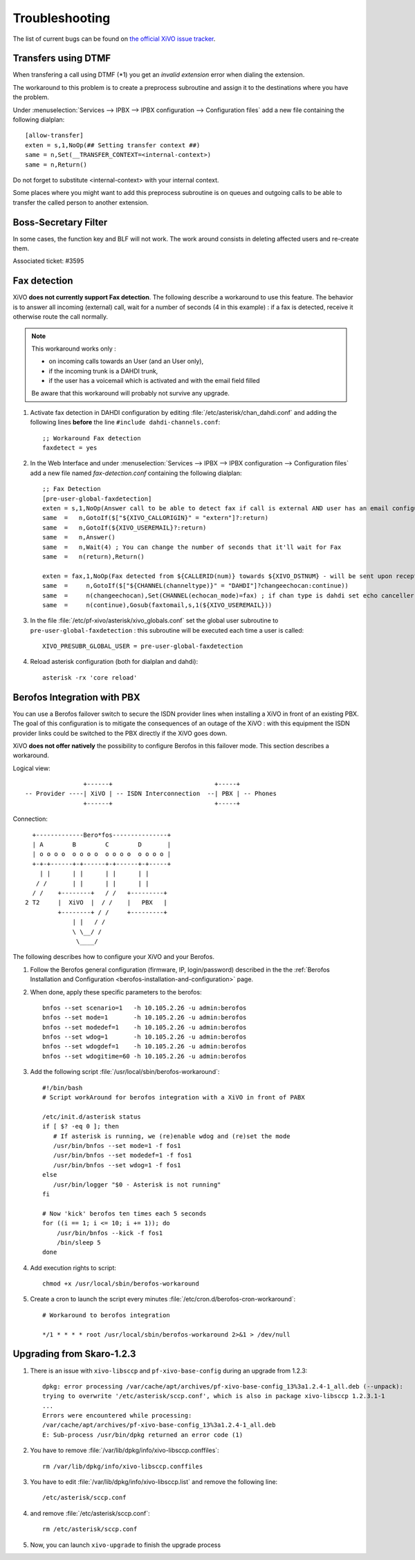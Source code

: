 .. _troubleshooting:

Troubleshooting
===============

The list of current bugs can be found on
`the official XiVO issue tracker <https://projects.xivo.fr/issues?set_filter=1&tracker_id=1>`_.


Transfers using DTMF
--------------------

When transfering a call using DTMF (\*1) you get an *invalid extension* error when dialing the
extension.

The workaround to this problem is to create a preprocess subroutine and assign it to the destinations
where you have the problem.

Under :menuselection:`Services --> IPBX --> IPBX configuration --> Configuration files` add a new file
containing the following dialplan::

    [allow-transfer]
    exten = s,1,NoOp(## Setting transfer context ##)
    same = n,Set(__TRANSFER_CONTEXT=<internal-context>)
    same = n,Return()

Do not forget to substitute <internal-context> with your internal context.

Some places where you might want to add this preprocess subroutine is on queues and outgoing calls
to be able to transfer the called person to another extension.


Boss-Secretary Filter
---------------------

In some cases, the function key and BLF will not work.
The work around consists in deleting affected users and re-create them.

Associated ticket: #3595


.. _fax-detection:

Fax detection
-------------

XiVO **does not currently support Fax detection**. The following describe a workaround to use this
feature. The behavior is to answer all incoming (external) call, wait for a number of seconds (4 in
this example) : if a fax is detected, receive it otherwise route the call normally.

.. note:: This workaround works only :
        
    * on incoming calls towards an User (and an User only),
    * if the incoming trunk is a DAHDI trunk,
    * if the user has a voicemail which is activated and with the email field filled

    Be aware that this workaround will probably not survive any upgrade.

#. Activate fax detection in DAHDI configuration by editing :file:`/etc/asterisk/chan_dahdi.conf` and
   adding the following lines **before** the line ``#include dahdi-channels.conf``::

    ;; Workaround Fax detection
    faxdetect = yes

#. In the Web Interface and under :menuselection:`Services --> IPBX --> IPBX configuration -->
   Configuration files` add a new file named *fax-detection.conf* containing the following
   dialplan::
    
    ;; Fax Detection
    [pre-user-global-faxdetection]
    exten = s,1,NoOp(Answer call to be able to detect fax if call is external AND user has an email configured)
    same  =   n,GotoIf($["${XIVO_CALLORIGIN}" = "extern"]?:return)
    same  =   n,GotoIf(${XIVO_USEREMAIL}?:return)
    same  =   n,Answer()
    same  =   n,Wait(4) ; You can change the number of seconds that it'll wait for Fax
    same  =   n(return),Return()

    exten = fax,1,NoOp(Fax detected from ${CALLERID(num)} towards ${XIVO_DSTNUM} - will be sent upon reception to ${XIVO_USEREMAIL})
    same  =     n,GotoIf($["${CHANNEL(channeltype)}" = "DAHDI"]?changeechocan:continue))
    same  =     n(changeechocan),Set(CHANNEL(echocan_mode)=fax) ; if chan type is dahdi set echo canceller in fax mode
    same  =     n(continue),Gosub(faxtomail,s,1(${XIVO_USEREMAIL}))

#. In the file :file:`/etc/pf-xivo/asterisk/xivo_globals.conf` set the global user subroutine to
   ``pre-user-global-faxdetection`` : this subroutine will be executed each time a user is called::
    
    XIVO_PRESUBR_GLOBAL_USER = pre-user-global-faxdetection

#. Reload asterisk configuration (both for dialplan and dahdi)::
    
    asterisk -rx 'core reload'


.. _berofos-integration-with-pbx:

Berofos Integration with PBX
----------------------------

You can use a Berofos failover switch to secure the ISDN provider lines 
when installing a XiVO in front of an existing PBX.
The goal of this configuration is to mitigate the consequences of an outage of the XiVO : with this
equipment the ISDN provider links could be switched to the PBX directly if the XiVO goes down.

XiVO **does not offer natively** the possibility to configure Berofos in this failover mode.
This section describes a workaround.

Logical view::

                   +------+                            +-----+
   -- Provider ----| XiVO | -- ISDN Interconnection  --| PBX | -- Phones
                   +------+                            +-----+

Connection::

       +-------------Bero*fos---------------+
       | A        B        C        D       |
       | o o o o  o o o o  o o o o  o o o o |
       +-+-+------+-+------+-+------+-+-----+
         | |      | |      | |      | |
        / /       | |      | |      | | 
       / /    +--------+   / /   +---------+	
     2 T2     |  XiVO  |  / /    |   PBX   |	
              +--------+ / /     +---------+
                  | |   / /	
                  \ \__/ /
                   \____/


The following describes how to configure your XiVO and your Berofos.

#. Follow the Berofos general configuration (firmware, IP, login/password) described 
   in the the :ref:`Berofos Installation and Configuration <berofos-installation-and-configuration>`
   page.

#. When done, apply these specific parameters to the berofos::

    bnfos --set scenario=1   -h 10.105.2.26 -u admin:berofos
    bnfos --set mode=1       -h 10.105.2.26 -u admin:berofos
    bnfos --set modedef=1    -h 10.105.2.26 -u admin:berofos
    bnfos --set wdog=1       -h 10.105.2.26 -u admin:berofos
    bnfos --set wdogdef=1    -h 10.105.2.26 -u admin:berofos
    bnfos --set wdogitime=60 -h 10.105.2.26 -u admin:berofos	

#. Add the following script :file:`/usr/local/sbin/berofos-workaround`::

    #!/bin/bash
    # Script workAround for berofos integration with a XiVO in front of PABX
    
    /etc/init.d/asterisk status
    if [ $? -eq 0 ]; then
       # If asterisk is running, we (re)enable wdog and (re)set the mode
       /usr/bin/bnfos --set mode=1 -f fos1
       /usr/bin/bnfos --set modedef=1 -f fos1
       /usr/bin/bnfos --set wdog=1 -f fos1
    else
       /usr/bin/logger "$0 - Asterisk is not running"
    fi
    
    # Now 'kick' berofos ten times each 5 seconds
    for ((i == 1; i <= 10; i += 1)); do
        /usr/bin/bnfos --kick -f fos1
    	/bin/sleep 5
    done

#. Add execution rights to script::
   
    chmod +x /usr/local/sbin/berofos-workaround

#. Create a cron to launch the script every minutes :file:`/etc/cron.d/berofos-cron-workaround`::

	# Workaround to berofos integration

	*/1 * * * * root /usr/local/sbin/berofos-workaround 2>&1 > /dev/null


Upgrading from Skaro-1.2.3
--------------------------

#. There is an issue with ``xivo-libsccp`` and ``pf-xivo-base-config`` during an upgrade from 1.2.3::

    dpkg: error processing /var/cache/apt/archives/pf-xivo-base-config_13%3a1.2.4-1_all.deb (--unpack):
    trying to overwrite '/etc/asterisk/sccp.conf', which is also in package xivo-libsccp 1.2.3.1-1
    ...
    Errors were encountered while processing:
    /var/cache/apt/archives/pf-xivo-base-config_13%3a1.2.4-1_all.deb
    E: Sub-process /usr/bin/dpkg returned an error code (1)


#. You have to remove :file:`/var/lib/dpkg/info/xivo-libsccp.conffiles`::

    rm /var/lib/dpkg/info/xivo-libsccp.conffiles

#. You have to edit :file:`/var/lib/dpkg/info/xivo-libsccp.list` and remove the following line::

    /etc/asterisk/sccp.conf

#. and remove :file:`/etc/asterisk/sccp.conf`::

    rm /etc/asterisk/sccp.conf

#. Now, you can launch ``xivo-upgrade`` to finish the upgrade process
